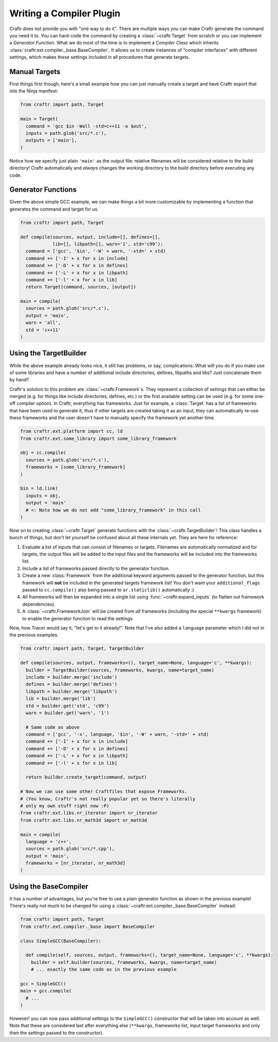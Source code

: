 Writing a Compiler Plugin
=========================

Craftr does not provide you with "one way to do it". There are multiple
ways you can make Craftr generate the command you need it to. You can
hard-code the command by creating a :class:`~craftr.Target` from scratch
or you can implement a *Generator Function*. What we do most of the time
is to implement a *Compiler Class* which inherits
:class:`craftr.ext.compiler._base.BaseCompiler`. It allows us to create
instances of "compiler interfaces" with different settings, which makes
these settings included in all procedures that generate targets.

Manual Targets
--------------

First things first though, here's a small example how you can just
manually create a target and have Craftr export that into the Ninja
manifest:

.. code:: python

  from craftr import path, Target

  main = Target(
    command = 'gcc $in -Wall -std=c++11 -o $out',
    inputs = path.glob('src/*.c'),
    outputs = ['main'],
  )

Notice how we specify just plain ``'main'`` as the output file: relative
filenames will be considered relative to the build directory! Craftr
automatically and *always* changes the working directory to the build
directory before executing any code.

Generator Functions
-------------------

Given the above simple GCC example, we can make things a bit more
customizable by implementing a function that generates the command
and target for us.

.. code:: python

  from craftr import path, Target

  def compile(sources, output, include=[], defines=[],
              lib=[], libpath=[], warn='1', std='c99'):
    command = ['gcc', '$in', '-W' + warn, '-std=' + std)
    command += ['-I' + x for x in include]
    command += ['-D' + x for x in defines]
    command += ['-L' + x for x in libpath]
    command += ['-l' + x for x in lib]
    return Target(command, sources, [output])

  main = compile(
    sources = path.glob('src/*.c'),
    output = 'main',
    warn = 'all',
    std = 'c++11'
  )

Using the TargetBuilder
-----------------------

While the above example already looks nice, it still has problems, or say,
complications: What will you do if you make use of some libraries and have
a number of additional include directories, defines, libpaths and libs? Just
concatenate them by hand?

Craftr's solution to this problem are :class:`~craftr.Framework`s. They
represent a collection of settings that can either be merged (e.g. for
things like include directories, defines, etc.) or the first available
setting can be used (e.g. for some one-off compiler option). In Craftr,
everything has frameworks. Just for example, a :class:`Target` has
a list of frameworks that have been used to generate it, thus if other
targets are created taking it as an input, they can automatically re-use
these frameworks and the user doesn't have to manually specify the framework
yet another time.

.. code:: python

  from craftr.ext.platform import cc, ld
  from craftr.ext.some_library import some_library_framework

  obj = cc.compile(
    sources = path.glob('src/*.c'),
    frameworks = [some_library_framework]
  )

  bin = ld.link(
    inputs = obj,
    output = 'main'
    # <: Note how we do not add "some_library_framework" in this call
  )

Now on to creating :class:`~craftr.Target` generato functions with the
:class:`~craftr.TargetBuilder`! This class handles a bunch of things,
but don't let yourself be confused about all these internals yet. They
are here for reference:

1. Evaluate a list of inputs that can consist of filenames or targets.
   Filenames are automatically normalized and for targets, the output
   files will be added to the input files and the frameworks will be
   included into the frameworks list.
2. Include a list of frameworks passed directly to the generator
   function.
3. Create a new :class:`Framework` from the additional keyword arguments
   passed to the generator function, but this framework will **not**
   be included in the generated targets framework list! You don't want
   your ``additional_flags`` passed to ``cc.compile()`` also being
   passed to ``ar.staticlib()`` automatically :)
4. All frameworks will then be expanded into a single list using
   :func:`~craftr.expand_inputs` (to flatten out framework dependencies).
5. A :class:`~craftr.FrameworkJoin` will be created from *all* frameworks
   (including the special ``**kwargs`` framework) to enable the generator
   function to read the settings.

Now, how Tracer would say it, "let's get to it already!". Note that I've
also added a ``language`` parameter which I did not in the previous examples.

.. code:: python

  from craftr import path, Target, TargetBuilder

  def compile(sources, output, frameworks=(), target_name=None, language='c', **kwargs):
    builder = TargetBuilder(sources, frameworks, kwargs, name=target_name)
    include = builder.merge('include')
    defines = builder.merge('defines')
    libpath = builder.merge('libpath')
    lib = builder.merge('lib')
    std = builder.get('std', 'c99')
    warn = builder.get('warn', '1')

    # Same code as above
    command = ['gcc', '-x', language, '$in', '-W' + warn, '-std=' + std)
    command += ['-I' + x for x in include]
    command += ['-D' + x for x in defines]
    command += ['-L' + x for x in libpath]
    command += ['-l' + x for x in lib]

    return builder.create_target(command, output)

  # Now we can use some other Craftfiles that expose Frameworks.
  # (You know, Craftr's not really popular yet so there's literally
  # only my own stuff right now :P)
  from craftr.ext.libs.nr_iterator import nr_iterator
  from craftr.ext.libs.nr_math3d import nr_math3d

  main = compile(
    language = 'c++',
    sources = path.glob('src/*.cpp'),
    output = 'main',
    frameworks = [nr_iterator, nr_math3d]
  )

Using the BaseCompiler
----------------------

It has a number of advantages, but you're free to use a plain generator
function as shown in the previous example! There's really not much to
be changed for using a :class:`~craftr.ext.compiler._base.BaseCompiler`
instead:

.. code:: python

  from craftr import path, Target
  from craftr.ext.compiler._base import BaseCompiler

  class SimpleGCC(BaseCompiler):

    def compile(self, sources, output, frameworks=(), target_name=None, language='c', **kwargs):
      builder = self.builder(sources, frameworks, kwargs, name=target_name)
      # ... exactly the same code as in the previous example

  gcc = SimpleGCC()
  main = gcc.compile(
    # ...
  )

However! you can now pass additional settings to the ``SimpleGCC()``
constructor that will be taken into account as well. Note that these are
considered last after everything else (``**kwargs``, frameworks list, input
target frameworks and only then the settings passed to the constructor).
